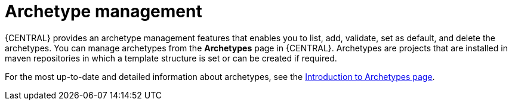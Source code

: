 [id='managing-business-central-archetype-con']
= Archetype management

{CENTRAL} provides an archetype management features that enables you to list, add, validate, set as default, and delete the archetypes. You can manage archetypes from the *Archetypes* page in {CENTRAL}. Archetypes are projects that are installed in maven repositories in which a template structure is set or can be created if required.

For the most up-to-date and detailed information about archetypes, see the https://maven.apache.org/guides/introduction/introduction-to-archetypes.html[Introduction to Archetypes page].
